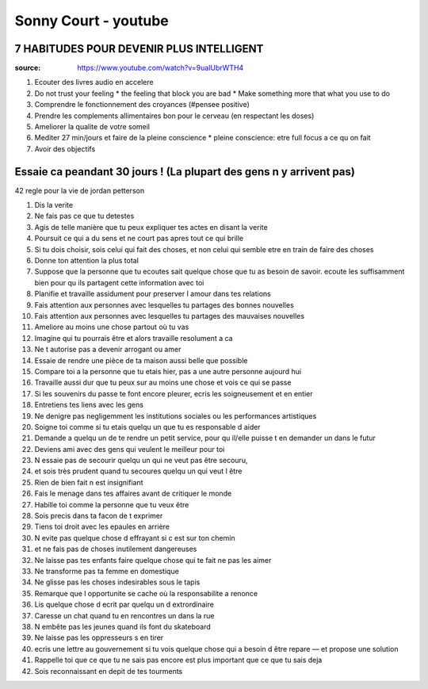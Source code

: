 Sonny Court - youtube
######################

7 HABITUDES POUR DEVENIR PLUS INTELLIGENT
******************************************

:source: https://www.youtube.com/watch?v=9uaIUbrWTH4

1. Ecouter des livres audio en accelere
2. Do not trust your feeling
   * the feeling that block you are bad
   * Make something more that what you use to do
3. Comprendre le fonctionnement des croyances (#pensee positive)
4. Prendre les complements allimentaires bon pour le cerveau (en respectant les doses)
5. Ameliorer la qualite de votre someil
6. Mediter 27 min/jours et faire de la pleine conscience
   * pleine conscience: etre full focus a ce qu on fait
7. Avoir des objectifs

Essaie ca peandant 30 jours ! (La plupart des gens n y arrivent pas)
*********************************************************************

42 regle pour la vie de jordan petterson

1. Dis la verite
2. Ne fais pas ce que tu detestes
3. Agis de telle manière que tu peux expliquer tes actes en disant la verite
4. Poursuit ce qui a du sens et ne court pas apres tout ce qui brille
5. Si tu dois choisir, sois celui qui fait des choses, et non celui qui semble etre en train de faire des choses
6. Donne ton attention la plus total
7. Suppose que la personne que tu ecoutes sait quelque chose que tu as besoin de savoir. ecoute les suffisamment bien pour qu ils partagent cette information avec toi
8. Planifie et travaille assidument pour preserver l amour dans tes relations
9. Fais attention aux personnes avec lesquelles tu partages des bonnes nouvelles
10. Fais attention aux personnes avec lesquelles tu partages des mauvaises nouvelles
11. Ameliore au moins une chose partout où tu vas
12. Imagine qui tu pourrais être et alors travaille resolument a ca
13. Ne t autorise pas a devenir arrogant ou amer
14. Essaie de rendre une pièce de ta maison aussi belle que possible
15. Compare toi a la personne que tu etais hier, pas a une autre personne aujourd hui
16. Travaille aussi dur que tu peux sur au moins une chose et vois ce qui se passe
17. Si les souvenirs du passe te font encore pleurer, ecris les soigneusement et en entier
18. Entretiens tes liens avec les gens
19. Ne denigre pas negligemment les institutions sociales ou les performances artistiques
20. Soigne toi comme si tu etais quelqu un que tu es responsable d aider
21. Demande a quelqu un de te rendre un petit service, pour qu il/elle puisse t en demander un dans le futur
22. Deviens ami avec des gens qui veulent le meilleur pour toi
23. N essaie pas de secourir quelqu un qui ne veut pas être secouru,
24. et sois très prudent quand tu secoures quelqu un qui veut l être
25. Rien de bien fait n est insignifiant
26. Fais le menage dans tes affaires avant de critiquer le monde
27. Habille toi comme la personne que tu veux être
28. Sois precis dans ta facon de t exprimer
29. Tiens toi droit avec les epaules en arrière
30. N evite pas quelque chose d effrayant si c est sur ton chemin
31. et ne fais pas de choses inutilement dangereuses
32. Ne laisse pas tes enfants faire quelque chose qui te fait ne pas les aimer
33. Ne transforme pas ta femme en domestique
34. Ne glisse pas les choses indesirables sous le tapis
35. Remarque que l opportunite se cache où la responsabilite a renonce
36. Lis quelque chose d ecrit par quelqu un d extrordinaire
37. Caresse un chat quand tu en rencontres un dans la rue
38. N embête pas les jeunes quand ils font du skateboard
39. Ne laisse pas les oppresseurs s en tirer
40. ecris une lettre au gouvernement si tu vois quelque chose qui a besoin d être repare — et propose une solution
41. Rappelle toi que ce que tu ne sais pas encore est plus important que ce que tu sais deja
42. Sois reconnaissant en depit de tes tourments
